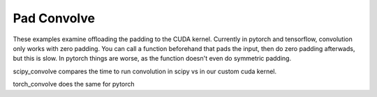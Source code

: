 Pad Convolve
============

These examples examine offloading the padding to the CUDA kernel. Currently in
pytorch and tensorflow, convolution only works with zero padding. You can call
a function beforehand that pads the input, then do zero padding afterwads, but
this is slow. In pytorch things are worse, as the function doesn't even do
symmetric padding.

scipy_convolve compares the time to run convolution in scipy vs in our custom
cuda kernel.

torch_convolve does the same for pytorch

